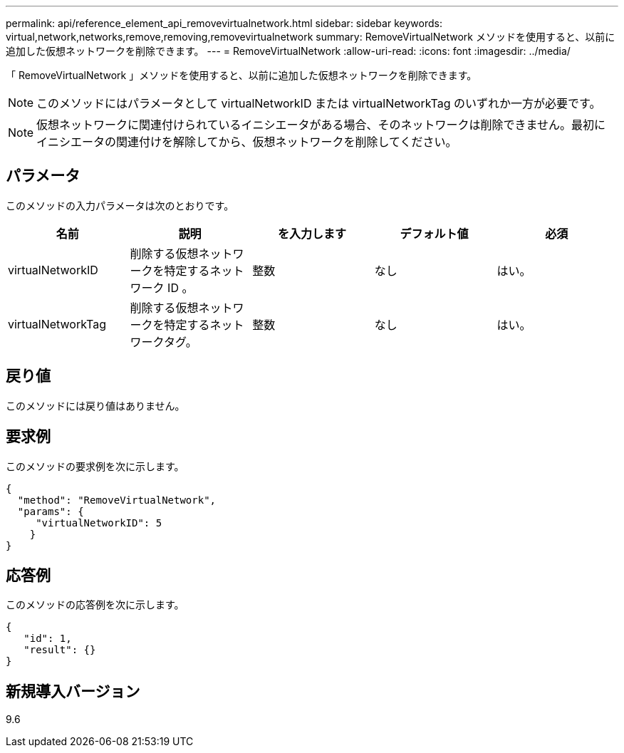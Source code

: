 ---
permalink: api/reference_element_api_removevirtualnetwork.html 
sidebar: sidebar 
keywords: virtual,network,networks,remove,removing,removevirtualnetwork 
summary: RemoveVirtualNetwork メソッドを使用すると、以前に追加した仮想ネットワークを削除できます。 
---
= RemoveVirtualNetwork
:allow-uri-read: 
:icons: font
:imagesdir: ../media/


[role="lead"]
「 RemoveVirtualNetwork 」メソッドを使用すると、以前に追加した仮想ネットワークを削除できます。


NOTE: このメソッドにはパラメータとして virtualNetworkID または virtualNetworkTag のいずれか一方が必要です。


NOTE: 仮想ネットワークに関連付けられているイニシエータがある場合、そのネットワークは削除できません。最初にイニシエータの関連付けを解除してから、仮想ネットワークを削除してください。



== パラメータ

このメソッドの入力パラメータは次のとおりです。

|===
| 名前 | 説明 | を入力します | デフォルト値 | 必須 


 a| 
virtualNetworkID
 a| 
削除する仮想ネットワークを特定するネットワーク ID 。
 a| 
整数
 a| 
なし
 a| 
はい。



 a| 
virtualNetworkTag
 a| 
削除する仮想ネットワークを特定するネットワークタグ。
 a| 
整数
 a| 
なし
 a| 
はい。

|===


== 戻り値

このメソッドには戻り値はありません。



== 要求例

このメソッドの要求例を次に示します。

[listing]
----
{
  "method": "RemoveVirtualNetwork",
  "params": {
     "virtualNetworkID": 5
    }
}
----


== 応答例

このメソッドの応答例を次に示します。

[listing]
----
{
   "id": 1,
   "result": {}
}
----


== 新規導入バージョン

9.6
